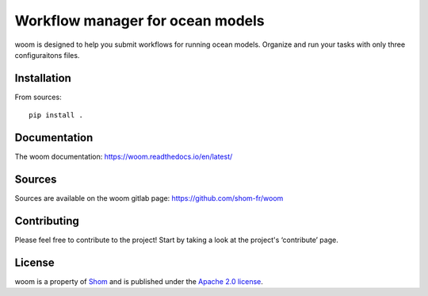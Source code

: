 Workflow manager for ocean models
=================================

woom is designed to help you submit workflows for running ocean models.
Organize and run your tasks with only three configuraitons files.


Installation
------------

From sources::

   pip install .

Documentation
-------------

The woom documentation:
https://woom.readthedocs.io/en/latest/

Sources
-------

Sources are available on the woom gitlab page:
https://github.com/shom-fr/woom

Contributing
------------

Please feel free to contribute to the project!
Start by taking a look at the project's ‘contribute’ page.

License
-------

woom is a property of `Shom <https://www.shom.fr>`_ and is published under the
`Apache 2.0 license <https://www.apache.org/licenses/LICENSE-2.0>`_.
